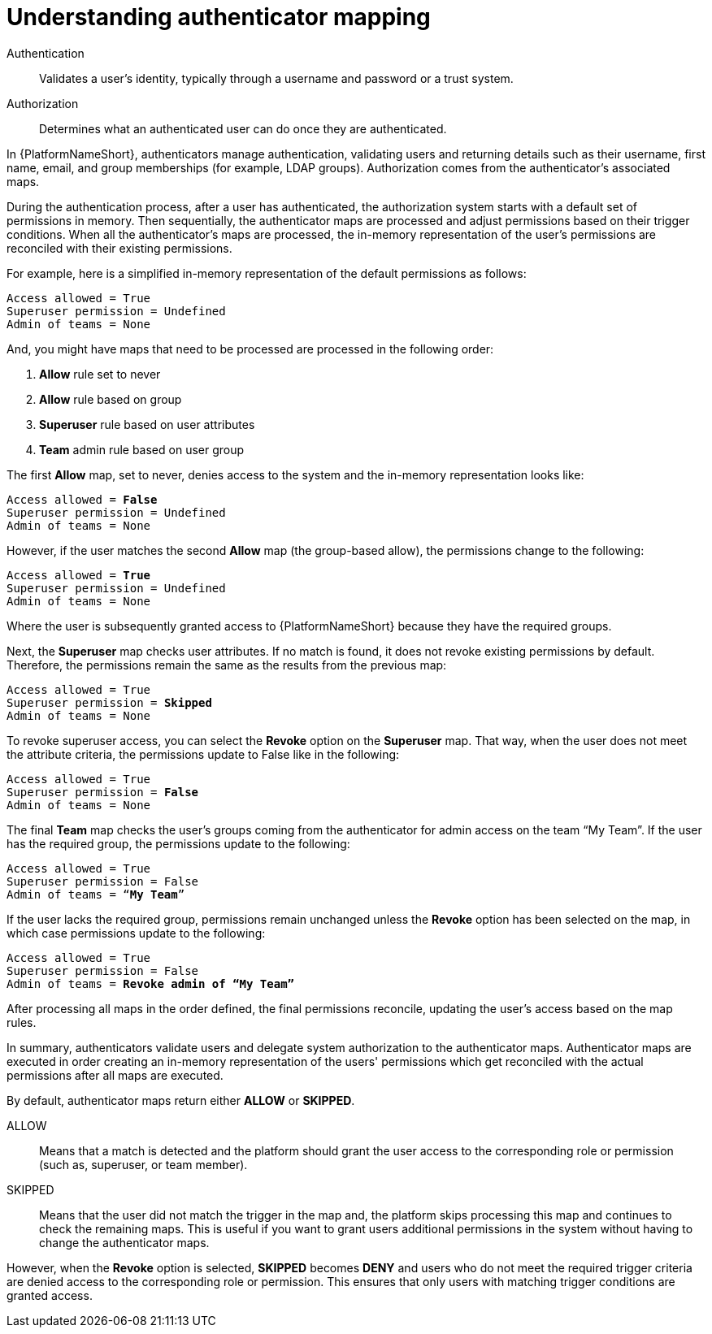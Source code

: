 :_mod-docs-content-type: CONCEPT

[id="gw-understanding-authenticator-mapping"]

= Understanding authenticator mapping

Authentication:: Validates a user's identity, typically through a username and password or a trust system.
Authorization:: Determines what an authenticated user can do once they are authenticated. 

In {PlatformNameShort}, authenticators manage authentication, validating users and returning details such as their username, first name, email, and group memberships (for example, LDAP groups). Authorization comes from the authenticator’s associated maps.

During the authentication process, after a user has authenticated, the authorization system starts with a default set of permissions in memory. Then sequentially, the authenticator maps are processed and adjust permissions based on their trigger conditions. When all the authenticator's maps are processed, the in-memory representation of the user's permissions are reconciled with their existing permissions. 

For example, here is a simplified in-memory representation of the default permissions as follows:

-----
Access allowed = True
Superuser permission = Undefined
Admin of teams = None
-----
And, you might have maps that need to be processed are processed in the following order:

. *Allow* rule set to never
. *Allow* rule based on group
. *Superuser* rule based on user attributes
. *Team* admin rule based on user group

The first *Allow* map, set to never, denies access to the system and the in-memory representation looks like:

[subs=+quotes]
-----
Access allowed = *False*
Superuser permission = Undefined
Admin of teams = None
-----

However, if the user matches the second *Allow* map (the group-based allow), the permissions change to the following:

[subs=+quotes]
-----
Access allowed = *True*
Superuser permission = Undefined
Admin of teams = None
-----

Where the user is subsequently granted access to {PlatformNameShort} because they have the required groups. 

Next, the *Superuser* map checks user attributes. If no match is found, it does not revoke existing permissions by default. Therefore, the permissions remain the same as the results from the previous map:

[subs=+quotes]
-----
Access allowed = True
Superuser permission = *Skipped*
Admin of teams = None
-----

To revoke superuser access, you can select the *Revoke* option on the *Superuser* map. That way, when the user does not meet the attribute criteria, the permissions update to False like in the following:

[subs=+quotes]
-----
Access allowed = True
Superuser permission = *False*
Admin of teams = None
-----

The final *Team* map checks the user’s groups coming from the authenticator for admin access on the team “My Team”. If the user has the required group, the permissions update to the following:

[subs=+quotes]
-----
Access allowed = True
Superuser permission = False
Admin of teams = “*My Team*”
-----

If the user lacks the required group, permissions remain unchanged unless the *Revoke* option has been selected on the map, in which case permissions update to the following:

[subs=+quotes]
-----
Access allowed = True
Superuser permission = False
Admin of teams = *Revoke admin of “My Team”*
-----
After processing all maps in the order defined, the final permissions reconcile, updating the user’s access based on the map rules.

In summary, authenticators validate users and delegate system authorization to the authenticator maps. Authenticator maps are executed in order creating an in-memory representation of the users' permissions which get reconciled with the actual permissions after all maps are executed.

By default, authenticator maps return either *ALLOW* or *SKIPPED*.

ALLOW:: Means that a match is detected and the platform should grant  the user access to  the corresponding role or permission (such as, superuser, or team member).
SKIPPED:: Means that the user did not match the trigger in the map and, the platform skips processing this map and continues to check the remaining maps. This is useful if you want to grant users additional permissions in the system without having to change the authenticator maps.

However, when the *Revoke* option is selected, *SKIPPED* becomes *DENY* and users who do not meet the required trigger criteria are denied access to the corresponding role or permission. This ensures that only users with matching trigger conditions are granted access.

